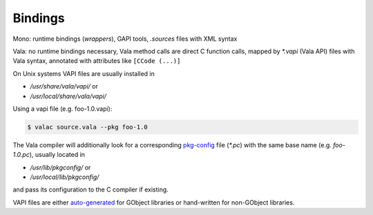 Bindings
========

Mono: runtime bindings (`wrappers`), GAPI tools, `.sources` files with XML syntax

Vala: no runtime bindings necessary, Vala method calls are direct C function
calls, mapped by `*.vapi` (Vala API) files with Vala syntax, annotated with
attributes like ``[CCode (...)]``

On Unix systems VAPI files are usually installed in

* `/usr/share/vala/vapi/` or
* `/usr/local/share/vala/vapi/`

Using a vapi file (e.g. foo-1.0.vapi):

.. code-block:: bash

   $ valac source.vala --pkg foo-1.0

The Vala compiler will additionally look for a corresponding `pkg-config <https://www.freedesktop.org/wiki/Software/pkg-config/>`_
file (`*.pc`) with the same base name (e.g. `foo-1.0.pc`), usually located in

* `/usr/lib/pkgconfig/` or
* `/usr/local/lib/pkgconfig/`

and pass its configuration to the C compiler if existing.

VAPI files are either `auto-generated <https://wiki.gnome.org/Projects/Vala/Bindings>`_
for GObject libraries or hand-written for non-GObject libraries.